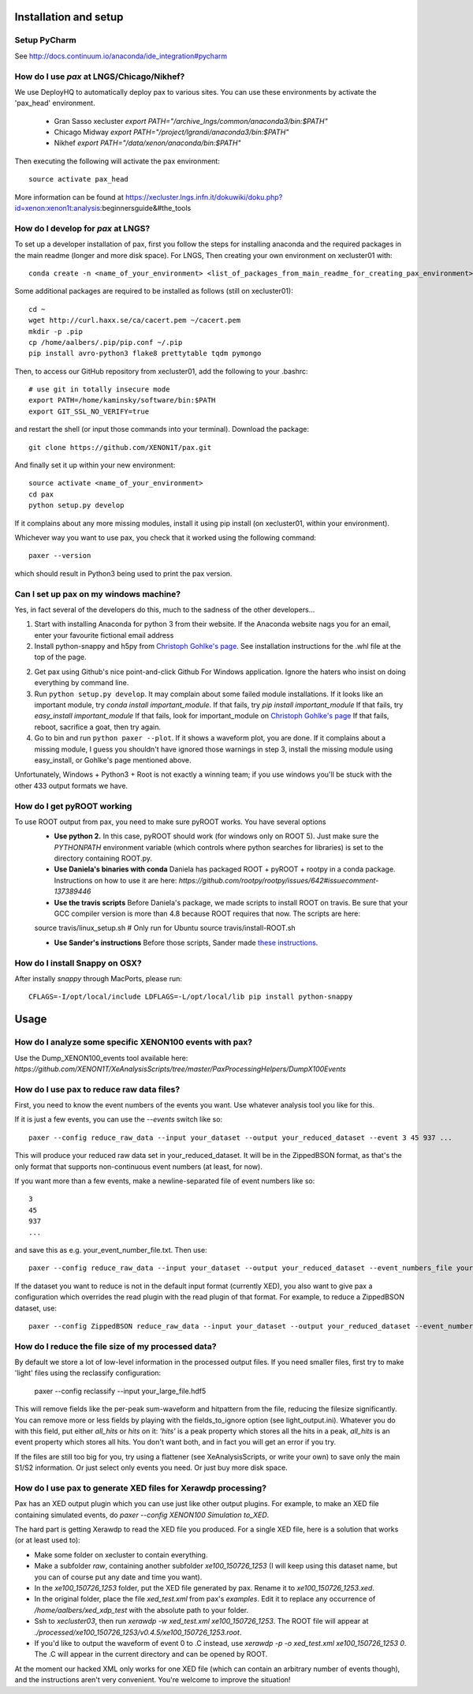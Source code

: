 ==========================
Installation and setup
==========================


Setup PyCharm
~~~~~~~~~~~~~

See http://docs.continuum.io/anaconda/ide_integration#pycharm

How do I use `pax` at LNGS/Chicago/Nikhef?
~~~~~~~~~~~~~~~~~~~~~~~~~~~~~~~~~~~~~~~~~~~

We use DeployHQ to automatically deploy pax to various sites.  You can use these environments by activate the 'pax_head' environment.

 * Gran Sasso xecluster	`export PATH="/archive_lngs/common/anaconda3/bin:$PATH"`
 * Chicago Midway	`export PATH="/project/lgrandi/anaconda3/bin:$PATH"`
 * Nikhef	`export PATH="/data/xenon/anaconda/bin:$PATH"`
 
Then executing the following will activate the pax environment::

  source activate pax_head

More information can be found at https://xecluster.lngs.infn.it/dokuwiki/doku.php?id=xenon:xenon1t:analysis:beginnersguide&#the_tools

How do I develop for `pax` at LNGS?
~~~~~~~~~~~~~~~~~~~~~~~~~~~~~~~~~~~~~~~~~~~

To set up a developer installation of pax, first you follow the steps for installing anaconda and the required packages in the main readme (longer and more disk space). For LNGS, Then creating your own environment on xecluster01 with::

    conda create -n <name_of_your_environment> <list_of_packages_from_main_readme_for_creating_pax_environment>

Some additional packages are required to be installed as follows (still on xecluster01)::

    cd ~
    wget http://curl.haxx.se/ca/cacert.pem ~/cacert.pem
    mkdir -p .pip
    cp /home/aalbers/.pip/pip.conf ~/.pip
    pip install avro-python3 flake8 prettytable tqdm pymongo

Then, to access our GitHub repository from xecluster01, add the following to your .bashrc::

    # use git in totally insecure mode
    export PATH=/home/kaminsky/software/bin:$PATH
    export GIT_SSL_NO_VERIFY=true

and restart the shell (or input those commands into your terminal). Download the package::

    git clone https://github.com/XENON1T/pax.git

And finally set it up within your new environment::

    source activate <name_of_your_environment>
    cd pax
    python setup.py develop

If it complains about any more missing modules, install it using pip install (on xecluster01, within your environment). 

Whichever way you want to use pax, you check that it worked using the following command::

  paxer --version

which should result in Python3 being used to print the pax version.

Can I set up pax on my windows machine?
~~~~~~~~~~~~~~~~~~~~~~~~~~~~~~~~~~~~~~~

Yes, in fact several of the developers do this, much to the sadness of the other developers...

1. Start with installing Anaconda for python 3 from their website. If the Anaconda website nags you for an email,
   enter your favourite fictional email address
2. Install python-snappy and h5py from `Christoph Gohlke's page <http://www.lfd.uci.edu/~gohlke/pythonlibs/>`_.
   See installation instructions for the .whl file at the top of the page.
2. Get pax using Github's nice point-and-click Github For Windows application.
   Ignore the haters who insist on doing everything by command line.
3. Run ``python setup.py develop``.
   It may complain about some failed module installations.
   If it looks like an important module, try `conda install important_module`.
   If that fails, try `pip install important_module`
   If that fails, try `easy_install important_module`
   If that fails, look for important_module on `Christoph Gohlke's page <http://www.lfd.uci.edu/~gohlke/pythonlibs/>`_
   If that fails, reboot, sacrifice a goat, then try again.
4. Go to bin and run ``python paxer --plot``. If it shows a waveform plot, you are done.
   If it complains about a missing module, I guess you shouldn't have ignored those warnings in step 3,
   install the missing module using easy_install, or Gohlke's page mentioned above.

Unfortunately, Windows + Python3 + Root is not exactly a winning team; if you use windows you'll be stuck
with the other 433 output formats we have.


How do I get pyROOT working
~~~~~~~~~~~~~~~~~~~~~~~~~~~
To use ROOT output from pax, you need to make sure pyROOT works. You have several options
  * **Use python 2.** In this case, pyROOT should work (for windows only on ROOT 5). Just make sure the `PYTHONPATH` environment variable (which controls where python searches for libraries) is set to the directory containing ROOT.py. 
  * **Use Daniela's binaries with conda** Daniela has packaged ROOT + pyROOT + rootpy in a conda package. Instructions on how to use it are here: `https://github.com/rootpy/rootpy/issues/642#issuecomment-137389446`
  * **Use the travis scripts** Before Daniela's package, we made scripts to install ROOT on travis. Be sure that your GCC compiler version is more than 4.8 because ROOT requires that now. The scripts are here::
  
  source travis/linux_setup.sh  # Only run for Ubuntu
  source travis/install-ROOT.sh

  * **Use Sander's instructions** Before those scripts, Sander made `these instructions <https://github.com/XENON1T/pax/blob/master/docs/pyroot.rst>`_.


How do I install Snappy on OSX?
~~~~~~~~~~~~~~~~~~~~~~~~~~~~~~~

After instally `snappy` through MacPorts, please run::

  CFLAGS=-I/opt/local/include LDFLAGS=-L/opt/local/lib pip install python-snappy

=======
Usage
=======


How do I analyze some specific XENON100 events with pax?
~~~~~~~~~~~~~~~~~~~~~~~~~~~~~~~~~~~~~~~~~~~~~~~~~~~~~~~~

Use the Dump_XENON100_events tool available here: `https://github.com/XENON1T/XeAnalysisScripts/tree/master/PaxProcessingHelpers/DumpX100Events`


How do I use pax to reduce raw data files?
~~~~~~~~~~~~~~~~~~~~~~~~~~~~~~~~~~~~~~~~~~

First, you need to know the event numbers of the events you want. Use whatever analysis tool you like for this.

If it is just a few events, you can use the `--events` switch like so::

  paxer --config reduce_raw_data --input your_dataset --output your_reduced_dataset --event 3 45 937 ...

This will produce your reduced raw data set in your_reduced_dataset. It will be in the ZippedBSON format, as that's the only format that supports non-continuous event numbers (at least, for now).

If you want more than a few events, make a newline-separated file of event numbers like so::

  3
  45
  937
  ...

and save this as e.g. your_event_number_file.txt. Then use::

  paxer --config reduce_raw_data --input your_dataset --output your_reduced_dataset --event_numbers_file your_event_number_file.txt

If the dataset you want to reduce is not in the default input format (currently XED), you also want to give pax a configuration which overrides the read plugin with the read plugin of that format. For example, to reduce a ZippedBSON dataset, use::

  paxer --config ZippedBSON reduce_raw_data --input your_dataset --output your_reduced_dataset --event_numbers_file your_event_file.txt


How do I reduce the file size of my processed data?
~~~~~~~~~~~~~~~~~~~~~~~~~~~~~~~~~~~~~~~~~~~~~~~~~~~~

By default we store a lot of low-level information in the processed output files. If you need smaller files, first try to make 'light' files using the reclassify configuration:

    paxer --config reclassify --input your_large_file.hdf5

This will remove fields like the per-peak sum-waveform and hitpattern from the file, reducing the filesize significantly. You can remove more or less fields by playing with the fields_to_ignore option (see light_output.ini). Whatever you do with this field, put either `all_hits` or `hits` on it: `'hits'`  is a peak property which stores all the hits in a peak, `all_hits` is an event property which stores all hits. You don't want both, and in fact you will get an error if you try.

If the files are still too big for you, try using a flattener (see XeAnalysisScripts, or write your own) to save only the main S1/S2 information. Or just select only events you need. Or just buy more disk space.



How do I use pax to generate XED files for Xerawdp processing?
~~~~~~~~~~~~~~~~~~~~~~~~~~~~~~~~~~~~~~~~~~~~~~~~~~~~~~~~~~~~~~~
Pax has an XED output plugin which you can use just like other output plugins. For example, to make an XED file containing simulated events, do `paxer --config XENON100 Simulation to_XED`.

The hard part is getting Xerawdp to read the XED file you produced. For a single XED file, here is a solution that works (or at least used to):

* Make some folder on xecluster to contain everything.
* Make a subfolder `raw`, containing another subfolder `xe100_150726_1253` (I will keep using this dataset name, but you can of course put any date and time you want).
* In the `xe100_150726_1253` folder, put the XED file generated by pax. Rename it to `xe100_150726_1253.xed`.
* In the original folder, place the file `xed_test.xml` from pax's `examples`. Edit it to replace any occurrence of `/home/aalbers/xed_xdp_test` with the absolute path to your folder. 
* Ssh to `xecluster03`, then run `xerawdp -w xed_test.xml xe100_150726_1253`. The ROOT file will appear at `./processed/xe100_150726_1253/v0.4.5/xe100_150726_1253.root`.
* If you'd like to output the waveform of event 0 to .C instead, use `xerawdp -p -o xed_test.xml xe100_150726_1253 0`. The .C will appear in the current directory and can be opened by ROOT.

At the moment our hacked XML only works for one XED file (which can contain an arbitrary number of events though), and the instructions aren't very convenient. You're welcome to improve the situation!
